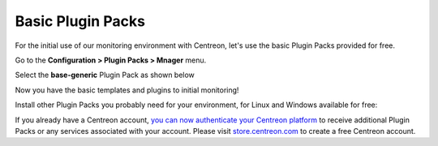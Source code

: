 .. _basic_plugins:

==================
Basic Plugin Packs
==================

For the initial use of our monitoring environment with Centreon, let's use the
basic Plugin Packs provided for free.

Go to the **Configuration > Plugin Packs > Mnager** menu.

Select the **base-generic** Plugin Pack as shown below

.. image:: /_static/images/quick_start/pp_base_generic.png
    :align: center

Now you have the basic templates and plugins to initial monitoring!

Install other Plugin Packs you probably need for your environment, for Linux and
Windows available for free:

.. image:: /_static/images/quick_start/pp_install_basic.gif
    :align: center

If you already have a Centreon account, `you can now authenticate your Centreon platform 
<https://documentation.centreon.com/docs/plugins-packs/en/latest/installation.html>`_
to receive additional Plugin Packs or any services associated with your account.
Please visit `store.centreon.com <https://store.centreon.com>`_ to create a free 
Centreon account.
